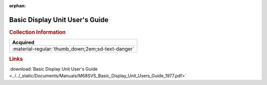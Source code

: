 :orphan:

.. _M68SVS(D):

Basic Display Unit User's Guide
===============================

.. image:: ../../images/Manuals/M68SVS(D).png
   :width: 400
   :align: center

.. rubric:: Collection Information

.. csv-table:: 
   :header: "Acquired"
   :widths: auto

   :material-regular:`thumb_down;2em;sd-text-danger`

.. rubric:: Links

:download:`Basic Display Unit User's Guide <../../_static/Documents/Manuals/M68SVS_Basic_Display_Unit_Users_Guide_1977.pdf>`